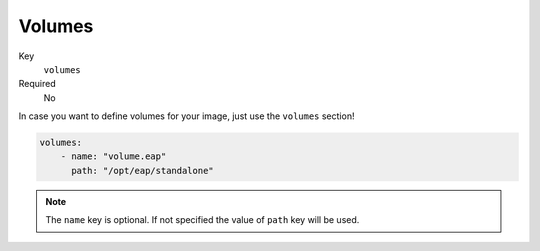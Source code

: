 Volumes
-------

Key
    ``volumes``
Required
    No

In case you want to define volumes for your image, just use the ``volumes`` section!

.. code-block:: yaml

    volumes:
        - name: "volume.eap"
          path: "/opt/eap/standalone"

.. note::

    The ``name`` key is optional. If not specified the value of ``path`` key will be used.

